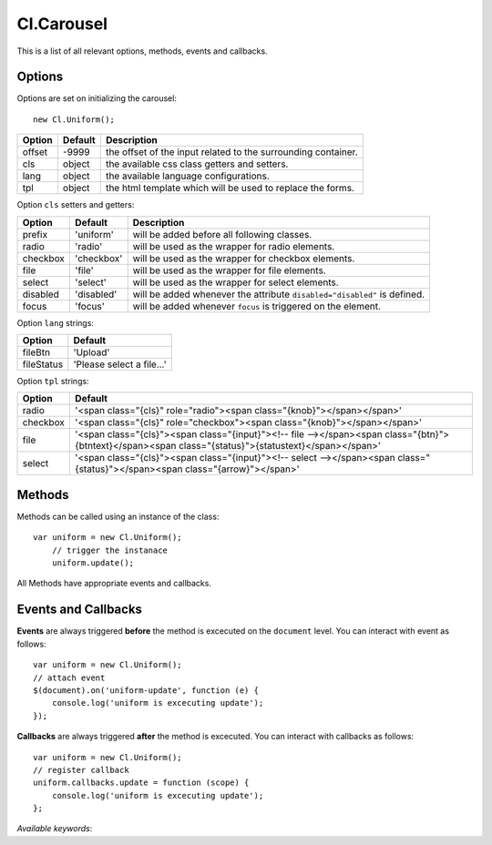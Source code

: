 ===========
Cl.Carousel
===========

This is a list of all relevant options, methods, events and callbacks.


Options
-------

Options are set on initializing the carousel::

    new Cl.Uniform();

==============     ========     ===========
Option             Default      Description
==============     ========     ===========
offset             -9999        the offset of the input related to the surrounding container.
cls                object       the available css class getters and setters.
lang               object       the available language configurations.
tpl                object       the html template which will be used to replace the forms.
==============     ========     ===========


Option ``cls`` setters and getters:

==========     ============     ===========
Option         Default          Description
==========     ============     ===========
prefix         'uniform'        will be added before all following classes.
radio          'radio'          will be used as the wrapper for radio elements.
checkbox       'checkbox'       will be used as the wrapper for checkbox elements.
file           'file'           will be used as the wrapper for file elements.
select         'select'         will be used as the wrapper for select elements.
disabled       'disabled'       will be added whenever the attribute ``disabled="disabled"`` is defined.
focus          'focus'          will be added whenever ``focus`` is triggered on the element.
==========     ============     ===========


Option ``lang`` strings:

==========    ============
Option        Default
==========    ============
fileBtn       'Upload'
fileStatus    'Please select a file...'
==========    ============


Option ``tpl`` strings:

==========    ============
Option        Default
==========    ============
radio         '<span class="{cls}" role="radio"><span class="{knob}"></span></span>'
checkbox      '<span class="{cls}" role="checkbox"><span class="{knob}"></span></span>'
file          '<span class="{cls}"><span class="{input}"><!-- file --></span><span class="{btn}">{btntext}</span><span class="{status}">{statustext}</span></span>'
select        '<span class="{cls}"><span class="{input}"><!-- select --></span><span class="{status}"></span><span class="{arrow}"></span>'
==========    ============


Methods
-------

Methods can be called using an instance of the class::

    var uniform = new Cl.Uniform();
        // trigger the instanace
        uniform.update();

All Methods have appropriate events and callbacks.

.. js:function:: uniform.update()

    :description: checks all form elements and updates their states accordingly.
    :returns: update callback.


.. js:function:: uniform.destroy()

    :description: removes uniform from form elements.
    :returns: destroy callback.


Events and Callbacks
--------------------

**Events** are always triggered **before** the method is excecuted on the ``document`` level.
You can interact with event as follows::

    var uniform = new Cl.Uniform();
    // attach event
    $(document).on('uniform-update', function (e) {
    	console.log('uniform is excecuting update');
    });

**Callbacks** are always triggered **after** the method is excecuted.
You can interact with callbacks as follows::

    var uniform = new Cl.Uniform();
    // register callback
    uniform.callbacks.update = function (scope) {
        console.log('uniform is excecuting update');
    };

*Available keywords*:

.. js:data:: update
    is called when triggering method ``update``.

.. js:data:: destroy
    is called when triggering method ``destroy``.